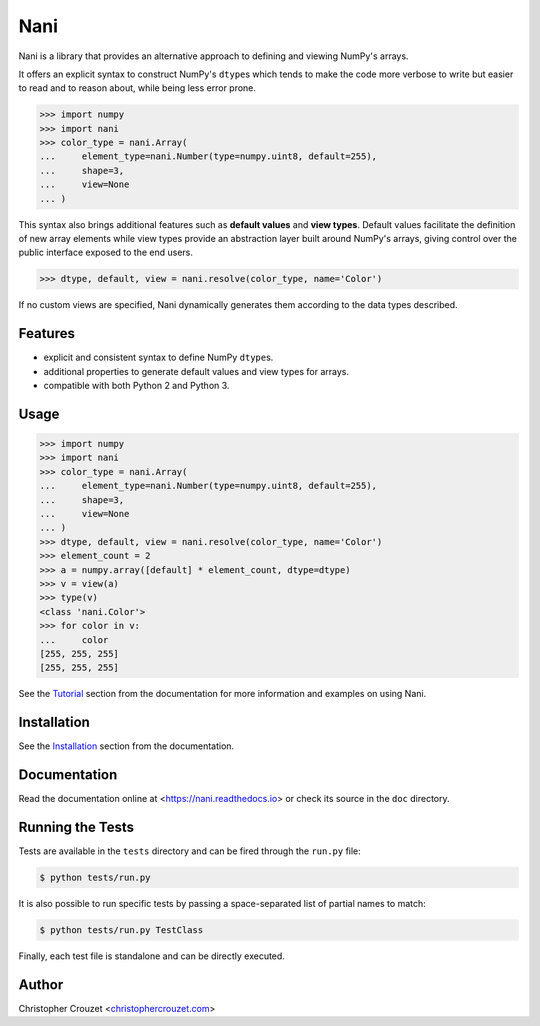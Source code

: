 Nani
====

.. image:: https://img.shields.io/travis/christophercrouzet/nani/master.svg
   :alt: Build status
   :target: https://travis-ci.org/christophercrouzet/nani

.. image:: https://img.shields.io/pypi/v/nani.svg
   :target: https://pypi.python.org/pypi/nani
   :alt: PyPI latest version

.. image:: https://readthedocs.org/projects/nani/badge/?version=latest
   :target: https://nani.readthedocs.io
   :alt: Documentation status

.. image:: https://img.shields.io/pypi/l/nani.svg
   :target: https://pypi.python.org/pypi/nani
   :alt: License


Nani is a library that provides an alternative approach to defining and viewing
NumPy's arrays.

It offers an explicit syntax to construct NumPy's ``dtype``\s which tends to
make the code more verbose to write but easier to read and to reason about,
while being less error prone.

.. code-block:: python

   >>> import numpy
   >>> import nani
   >>> color_type = nani.Array(
   ...     element_type=nani.Number(type=numpy.uint8, default=255),
   ...     shape=3,
   ...     view=None
   ... )


This syntax also brings additional features such as **default values** and
**view types**. Default values facilitate the definition of new array elements
while view types provide an abstraction layer built around NumPy's arrays,
giving control over the public interface exposed to the end users.

.. code-block:: python

   >>> dtype, default, view = nani.resolve(color_type, name='Color')


If no custom views are specified, Nani dynamically generates them according to
the data types described.


Features
--------

* explicit and consistent syntax to define NumPy ``dtype``\s.
* additional properties to generate default values and view types for arrays.
* compatible with both Python 2 and Python 3.


Usage
-----

.. code-block:: python

   >>> import numpy
   >>> import nani
   >>> color_type = nani.Array(
   ...     element_type=nani.Number(type=numpy.uint8, default=255),
   ...     shape=3,
   ...     view=None
   ... )
   >>> dtype, default, view = nani.resolve(color_type, name='Color')
   >>> element_count = 2
   >>> a = numpy.array([default] * element_count, dtype=dtype)
   >>> v = view(a)
   >>> type(v)
   <class 'nani.Color'>
   >>> for color in v:
   ...     color
   [255, 255, 255]
   [255, 255, 255]


See the `Tutorial`_ section from the documentation for more information and
examples on using Nani.


Installation
------------

See the `Installation`_ section from the documentation.


Documentation
-------------

Read the documentation online at <https://nani.readthedocs.io> or check its
source in the ``doc`` directory.


Running the Tests
-----------------

Tests are available in the ``tests`` directory and can be fired through the
``run.py`` file:

.. code-block:: bash

   $ python tests/run.py


It is also possible to run specific tests by passing a space-separated list of
partial names to match:

.. code-block:: bash

   $ python tests/run.py TestClass


Finally, each test file is standalone and can be directly executed.


Author
------

Christopher Crouzet
<`christophercrouzet.com <https://christophercrouzet.com>`_>


.. _Tutorial: https://nani.readthedocs.io/en/latest/tutorial.html
.. _Installation: https://nani.readthedocs.io/en/latest/installation.html
